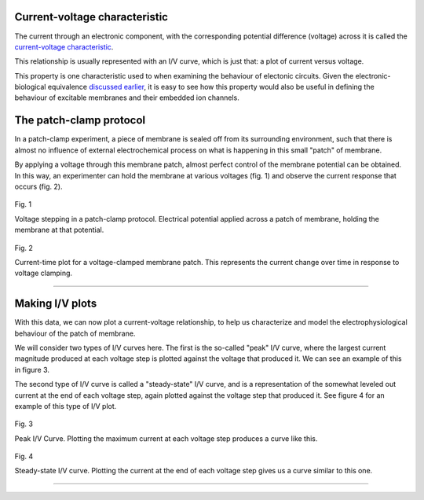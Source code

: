 Current-voltage characteristic
==================================

The current through an electronic component, with the corresponding 
potential difference (voltage) across it is called the 
`current-voltage characteristic <https://en.wikipedia.org/wiki/Current%E2%80%93voltage_characteristic>`_.

This relationship is usually represented with an I/V curve, which is 
just that: a plot of current versus voltage.

This property is one characteristic used to when examining the 
behaviour of electonic circuits. Given the electronic-biological 
equivalence `discussed earlier <Electrophysiology.html>`_, it is 
easy to see how this property would also be useful in defining 
the behaviour of excitable membranes and their embedded ion channels.

The patch-clamp protocol
========================

In a patch-clamp experiment, a piece of membrane is sealed off from its
surrounding environment, such that there is almost no influence of external
electrochemical process on what is happening in this small "patch" of 
membrane.

By applying a voltage through this membrane patch, almost perfect
control of the membrane potential can be obtained. In this way, an
experimenter can hold the membrane at various voltages (fig. 1) and 
observe the current response that occurs (fig. 2).

.. figure:: ../_media/fig_1_voltage_steps.png
    :width: 500
    :align: center
    :alt: Voltage steps

    Fig. 1

    Voltage stepping in a patch-clamp protocol. Electrical potential
    applied across a patch of membrane, holding the membrane at that
    potential.

.. figure:: ../_media/fig_2_current_vs_time.png
    :width: 500
    :align: center
    :alt: Current-time plot

    Fig. 2

    Current-time plot for a voltage-clamped membrane patch. This 
    represents the current change over time in response to voltage 
    clamping.

---------

Making I/V plots
================

With this data, we can now plot a current-voltage relationship, to help
us characterize and model the electrophysiological behaviour of the 
patch of membrane. 

We will consider two types of I/V curves here. The first is the so-called
"peak" I/V curve, where the largest current magnitude produced at each voltage
step is plotted against the voltage that produced it. We can see an 
example of this in figure 3.

The second type of I/V curve is called a "steady-state" I/V curve, and
is a representation of the somewhat leveled out current at the end of 
each voltage step, again plotted against the voltage step that produced
it. See figure 4 for an example of this type of I/V plot.

.. figure:: ../_media/fig_3_peak_iv_curve.png
    :width: 500
    :align: center
    :alt: Peak I/V curve

    Fig. 3

    Peak I/V Curve. Plotting the maximum current at each voltage step 
    produces a curve like this.

.. figure:: ../_media/fig_4_steady_state_iv_curve.png
    :width: 500
    :align: center
    :alt: Steady-state I/V curve

    Fig. 4

    Steady-state I/V curve. Plotting the current at the end of each 
    voltage step gives us a curve similar to this one.

-----------


